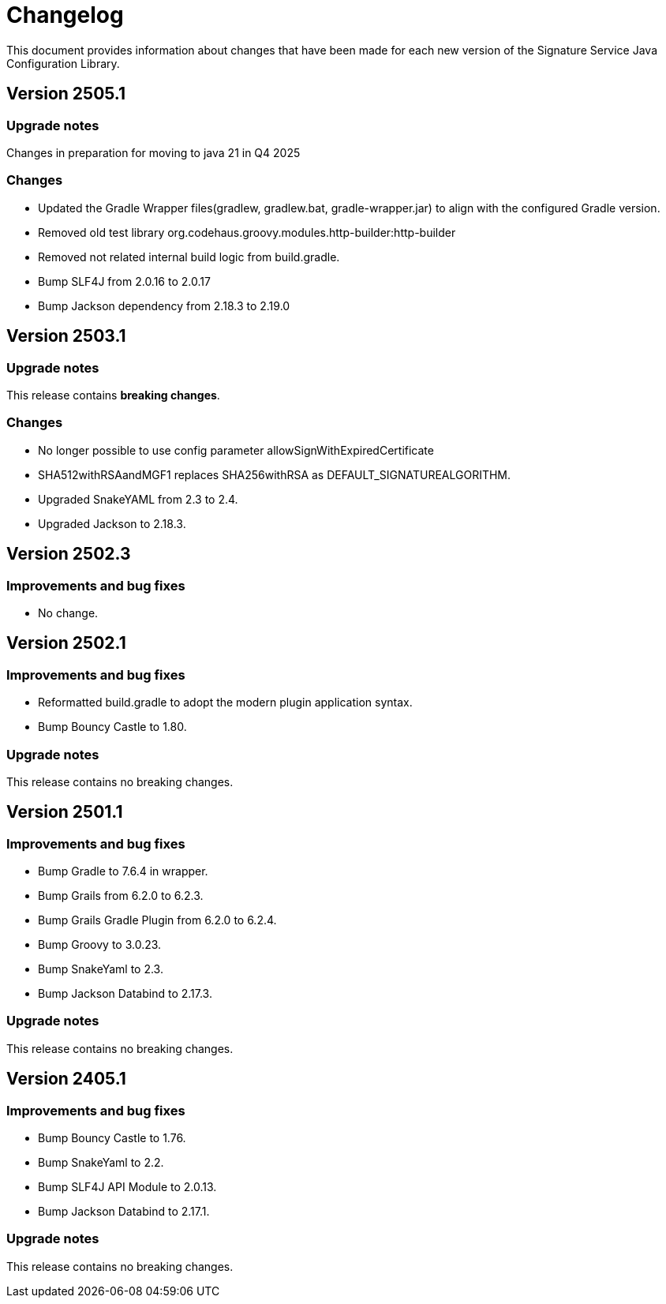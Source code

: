 = Changelog

This document provides information about changes that have been made for each new version
of the Signature Service Java Configuration Library.

== Version 2505.1

=== Upgrade notes
Changes in preparation for moving to java 21 in Q4 2025

=== Changes

* Updated the Gradle Wrapper files(gradlew, gradlew.bat, gradle-wrapper.jar) to align with the configured Gradle version.
* Removed old test library org.codehaus.groovy.modules.http-builder:http-builder
* Removed not related internal build logic from build.gradle.
* Bump SLF4J from 2.0.16 to 2.0.17
* Bump Jackson dependency from 2.18.3 to 2.19.0

== Version 2503.1

=== Upgrade notes
This release contains *breaking changes*.

=== Changes
* No longer possible to use config parameter allowSignWithExpiredCertificate
* SHA512withRSAandMGF1 replaces SHA256withRSA as DEFAULT_SIGNATUREALGORITHM.
* Upgraded SnakeYAML from 2.3 to 2.4.
* Upgraded Jackson to 2.18.3.

== Version 2502.3

=== Improvements and bug fixes
* No change.

== Version 2502.1

=== Improvements and bug fixes
* Reformatted build.gradle to adopt the modern plugin application syntax.
* Bump Bouncy Castle to 1.80.

=== Upgrade notes
This release contains no breaking changes.

== Version 2501.1

=== Improvements and bug fixes
* Bump Gradle to 7.6.4 in wrapper.
* Bump Grails from 6.2.0 to 6.2.3.
* Bump Grails Gradle Plugin from 6.2.0 to 6.2.4.
* Bump Groovy to 3.0.23.
* Bump SnakeYaml to 2.3.
* Bump Jackson Databind to 2.17.3.

=== Upgrade notes
This release contains no breaking changes.

== Version 2405.1

=== Improvements and bug fixes
* Bump Bouncy Castle to 1.76.
* Bump SnakeYaml to 2.2.
* Bump SLF4J API Module to 2.0.13.
* Bump Jackson Databind to 2.17.1.

=== Upgrade notes
This release contains no breaking changes.